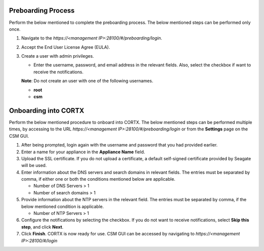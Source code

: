======================
Preboarding Process
======================

Perform the below mentioned to complete the preboarding process. The below mentioned steps can be performed only once.

1. Navigate to the *https://<management IP>:28100/#/preboarding/login*.

2. Accept the End User License Agree (EULA).

3. Create a user with admin privileges.

   - Enter the username, password, and email address in the relevant fields. Also, select the checkbox if want to receive the notifications.

   **Note**: Do not create an user with one of the following usernames.

   - **root**

   - **csm**
     
======================
Onboarding into CORTX
======================

Perform the below mentioned procedure to onboard into CORTX. The below mentioned steps can be performed multiple times, by accessing to the URL *https://<management IP>:28100/#/preboarding/login* or from the **Settings** page on the CSM GUI.

1. After being prompted, login again with the username and password that you had provided earlier.

2. Enter a name for your appliance in the **Appliance Name** field.

3. Upload the SSL certificate. If you do not upload a certificate, a default self-signed certificate provided by Seagate will be used.

4. Enter information about the DNS servers and search domains in relevant fields. The entries must be separated by comma, if either one or both the conditions mentioned below are applicable.

   - Number of DNS Servers > 1

   - Number of search domains > 1

5. Provide information about the NTP servers in the relevant field. The entries must be separated by comma, if the below mentioned condition is applicable.

   - Number of NTP Servers > 1

6. Configure the notifications by selecting the checkbox. If you do not want to receive notifications, select **Skip this step**, and click **Next**.

7. Click **Finish**. CORTX is now ready for use. CSM GUI can be accessed by navigating to *https://<management IP>:28100/#/login*
